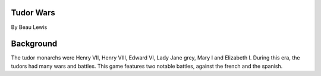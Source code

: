 Tudor Wars
==========

By Beau Lewis

Background
==========

The tudor monarchs were Henry VII, Henry VIII, Edward VI, Lady Jane
grey, Mary I and Elizabeth I. During this era, the tudors had many wars
and battles. This game features two notable battles, against the french
and the spanish.
